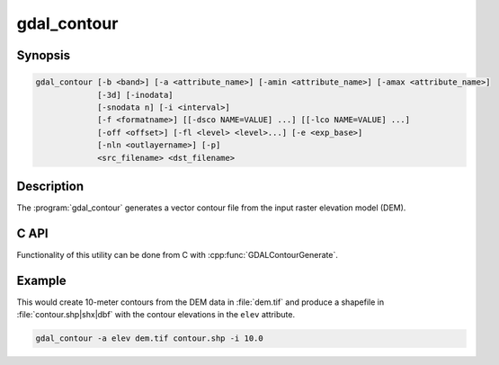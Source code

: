 .. _gdal_contour:

================================================================================
gdal_contour
================================================================================

.. only:: html

    Builds vector contour lines from a raster elevation model.

.. Index:: gdal_contour

Synopsis
--------

.. code-block::

    gdal_contour [-b <band>] [-a <attribute_name>] [-amin <attribute_name>] [-amax <attribute_name>]
                 [-3d] [-inodata]
                 [-snodata n] [-i <interval>]
                 [-f <formatname>] [[-dsco NAME=VALUE] ...] [[-lco NAME=VALUE] ...]
                 [-off <offset>] [-fl <level> <level>...] [-e <exp_base>]
                 [-nln <outlayername>] [-p]
                 <src_filename> <dst_filename>

Description
-----------

The :program:`gdal_contour` generates a vector contour file from the input
raster elevation model (DEM).

.. versionadded:: 1.7.0

    The contour line-strings are oriented consistently and the high side will
    be on the right, i.e. a line string goes clockwise around a top.

.. option:: -b <band>

    Picks a particular band to get the DEM from. Defaults to band 1.

.. option:: -a <name>

    Provides a name for the attribute in which to put the elevation.
    If not provided no elevation attribute is attached.
    Ignored in polygonal contouring (:option:`-p`) mode.

.. option:: -amin <name>

    Provides a name for the attribute in which to put the minimum elevation
    of contour polygon. If not provided no minimum elevation attribute
    is attached. Ignored in default line contouring mode.

    .. versionadded:: 2.4.0

.. option:: -amax <name>

    Provides a name for the attribute in which to put the maximum elevation of
    contour polygon. If not provided no maximim elevation attribute is attached.
    Ignored in default line contouring mode.

    .. versionadded:: 2.4.0

.. option:: -3d

    Force production of 3D vectors instead of 2D.
    Includes elevation at every vertex.

.. option:: -inodata

    Ignore any nodata value implied in the dataset - treat all values as valid.

.. option:: -snodata <value>

    Input pixel value to treat as "nodata".

.. option:: -f <format>

    Create output in a particular format.

    .. versionadded:: 2.3.0

        If not specified, the format is guessed from the extension (previously was ESRI Shapefile).

.. option:: -dsco <NAME=VALUE>

    Dataset creation option (format specific)

.. option:: -lco <NAME=VALUE>

    Layer creation option (format specific)

.. option:: -i <interval>

    Elevation interval between contours.

.. option:: -off <offset>

    Offset from zero relative to which to interpret intervals.

.. option:: -fl <level>

    Name one or more "fixed levels" to extract.

.. option:: -e <base>

    Generate levels on an exponential scale: `base ^ k`, for `k` an integer.

    .. versionadded:: 2.4.0

.. option:: -nln <name>

    Provide a name for the output vector layer. Defaults to "contour".

.. option:: -p

    Generate contour polygons rather than contour lines.

    .. versionadded:: 2.4.0

C API
-----

Functionality of this utility can be done from C with :cpp:func:`GDALContourGenerate`.

Example
-------

This would create 10-meter contours from the DEM data in :file:`dem.tif` and
produce a shapefile in :file:`contour.shp|shx|dbf` with the contour elevations
in the ``elev`` attribute.

.. code-block::

    gdal_contour -a elev dem.tif contour.shp -i 10.0
